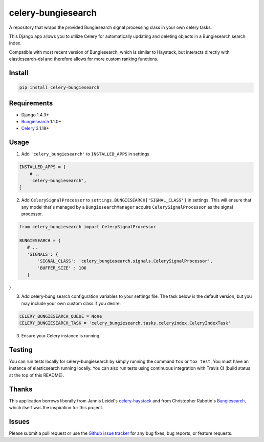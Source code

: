 ===================
celery-bungiesearch
===================
.. image:: https://travis-ci.org/afrancis13/celery-bungiesearch.svg

A repository that wraps the provided Bungiesearch signal processing class
in your own celery tasks.

This Django app allows you to utilize Celery for automatically updating and deleting
objects in a Bungiesearch search index.

Compatible with most recent version of Bungiesearch, which is similar to Haystack,
but interacts directly with elasticsearch-dsl and therefore allows for more custom
ranking functions.

Install
-------
.. code-block:: python

    pip install celery-bungiesearch

Requirements
------------
* Django 1.4.3+
* Bungiesearch_ 1.1.0+
* Celery_ 3.1.18+

Usage
-----
1. Add ``'celery_bungiesearch'`` to ``INSTALLED_APPS`` in settings

.. code-block:: python

 INSTALLED_APPS = [
     # ..
     'celery-bungiesearch',
 ]

2. Add ``CelerySignalProcessor`` to ``settings.BUNGIESEARCH['SIGNAL_CLASS']`` in settings. This will ensure that any model that's managed by a ``BungiesearchManager`` acquire ``CelerySignalProcessor`` as the signal processor.

.. code-block:: python

 from celery_bungiesearch import CelerySignalProcessor 

 BUNGIESEARCH = {
    # ..
    'SIGNALS': {
        'SIGNAL_CLASS': 'celery_bungiesearch.signals.CelerySignalProcessor',
        'BUFFER_SIZE' : 100
    }
}

3. Add celery-bungisearch configuration variables to your settings file. The task below is the default version, but you may include your own custom class if you desire:

.. code-block:: python

 CELERY_BUNGIESEARCH_QUEUE = None
 CELERY_BUNGIESEARCH_TASK = 'celery_bungiesearch.tasks.celeryindex.CeleryIndexTask'

3. Ensure your Celery instance is running.

Testing
-------
You can run tests locally for celery-bungiesearch by simply running the command ``tox`` or ``tox test``. You must have an instance of elasticsearch running locally. You can also run tests using continuous integration with Travis CI (build status at the top of this README).

Thanks
------
This application borrows liberally from Jannis Leidel's `celery-haystack`_ and from Christopher Rabotin's Bungiesearch_, which itself was the inspiration for this project.

Issues
------
Please submit a pull request or use the `Github issue tracker`_ for any bug fixes, bug reports, or feature requests.

.. _`celery-haystack`: https://celery-haystack.readthedocs.org/en/latest/
.. _Bungiesearch: https://github.com/Sparrho/bungiesearch
.. _Celery: http://celeryproject.org/
.. _`Github issue tracker`: https://github.com/afrancis13/celery-bungiesearch/issues
